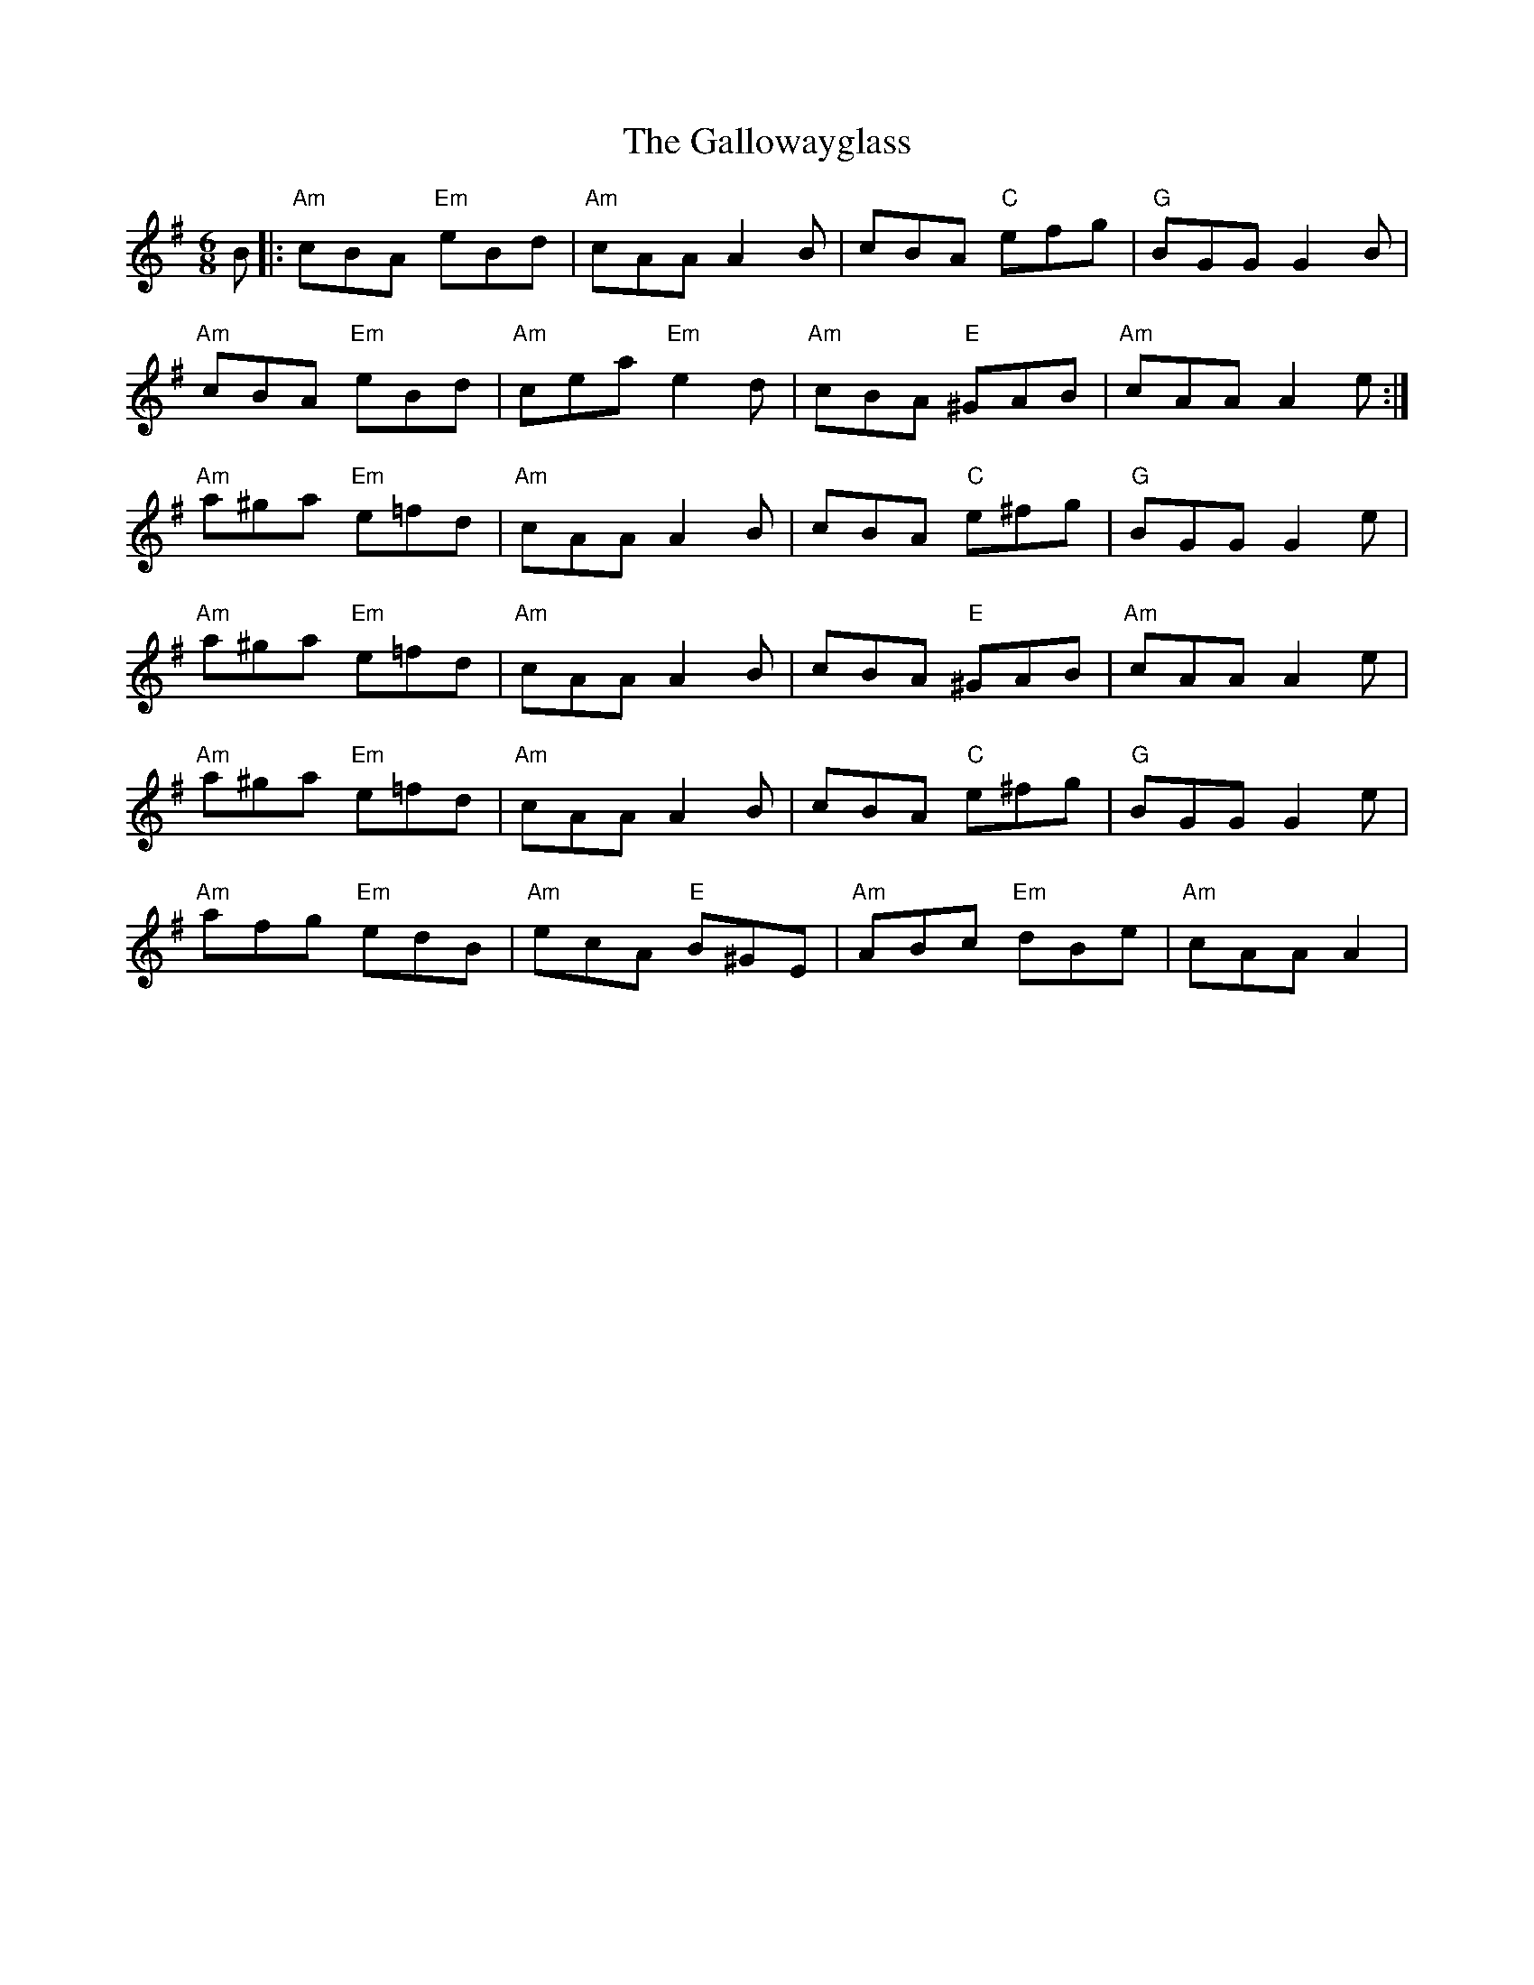 X:529
T: The Gallowayglass
N: page 216
R: Jig
M: 6/8
L: 1/8
K: Ador
B|:"Am" cBA "Em"eBd|"Am" cAA A2B|cBA "C"efg|"G"BGG G2B|
"Am"cBA "Em" eBd|"Am"cea "Em"e2d|"Am"cBA "E"^GAB|"Am"cAA A2 e:|
"Am"a^ga "Em"e=fd|"Am"cAA A2B|cBA "C"e^fg|"G"BGG G2 e|
"Am"a^ga "Em"e=fd|"Am"cAA A2B|cBA "E"^GAB|"Am"cAA A2e|
"Am"a^ga "Em"e=fd|"Am"cAA A2B|cBA "C"e^fg|"G"BGG G2 e|
"Am"afg "Em"edB|"Am"ecA "E"B^GE|"Am"ABc "Em"dBe|"Am"cAA A2|

